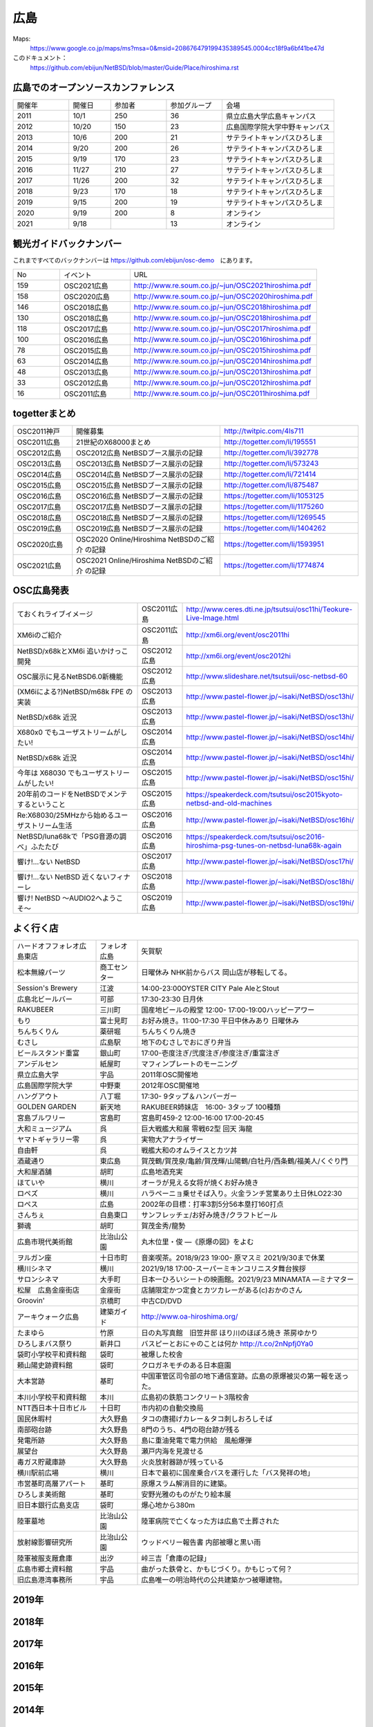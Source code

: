 .. 
 Copyright (c) 2013-2021 Jun Ebihara All rights reserved.
 Redistribution and use in source and binary forms, with or without
 modification, are permitted provided that the following conditions
 are met:
 1. Redistributions of source code must retain the above copyright
    notice, this list of conditions and the following disclaimer.
 2. Redistributions in binary form must reproduce the above copyright
    notice, this list of conditions and the following disclaimer in the
    documentation and/or other materials provided with the distribution.
 THIS SOFTWARE IS PROVIDED BY THE AUTHOR ``AS IS'' AND ANY EXPRESS OR
 IMPLIED WARRANTIES, INCLUDING, BUT NOT LIMITED TO, THE IMPLIED WARRANTIES
 OF MERCHANTABILITY AND FITNESS FOR A PARTICULAR PURPOSE ARE DISCLAIMED.
 IN NO EVENT SHALL THE AUTHOR BE LIABLE FOR ANY DIRECT, INDIRECT,
 INCIDENTAL, SPECIAL, EXEMPLARY, OR CONSEQUENTIAL DAMAGES (INCLUDING, BUT
 NOT LIMITED TO, PROCUREMENT OF SUBSTITUTE GOODS OR SERVICES; LOSS OF USE,
 DATA, OR PROFITS; OR BUSINESS INTERRUPTION) HOWEVER CAUSED AND ON ANY
 THEORY OF LIABILITY, WHETHER IN CONTRACT, STRICT LIABILITY, OR TORT
 (INCLUDING NEGLIGENCE OR OTHERWISE) ARISING IN ANY WAY OUT OF THE USE OF
 THIS SOFTWARE, EVEN IF ADVISED OF THE POSSIBILITY OF SUCH DAMAGE.


広島
-------

Maps:
 https://www.google.co.jp/maps/ms?msa=0&msid=208676479199435389545.0004cc18f9a6bf41be47d

このドキュメント：
 https://github.com/ebijun/NetBSD/blob/master/Guide/Place/hiroshima.rst


広島でのオープンソースカンファレンス
~~~~~~~~~~~~~~~~~~~~~~~~~~~~~~~~~~~~~~
.. Github/NetBSD/Guide/OSC/OSC100.csv 更新

.. csv-table::
 :widths: 20 15 20 20 40

 開催年,開催日,参加者,参加グループ,会場
 2011,10/1,250,36,県立広島大学広島キャンパス
 2012,10/20,150,23,広島国際学院大学中野キャンパス
 2013,10/6,200,21,サテライトキャンパスひろしま
 2014,9/20,200,26,サテライトキャンパスひろしま
 2015,9/19,170,23,サテライトキャンパスひろしま
 2016,11/27,210,27,サテライトキャンパスひろしま
 2017,11/26,200,32,サテライトキャンパスひろしま
 2018,9/23,170,18,サテライトキャンパスひろしま
 2019,9/15,200,19,サテライトキャンパスひろしま
 2020,9/19,200,8,オンライン
 2021,9/18,,13,オンライン

観光ガイドバックナンバー 
~~~~~~~~~~~~~~~~~~~~~~~~~~~~~~~~~~~~~~

これまですべてのバックナンバーは 
https://github.com/ebijun/osc-demo　にあります。

.. csv-table::
 :widths: 20 30 80

 No,イベント,URL
 159,OSC2021広島,http://www.re.soum.co.jp/~jun/OSC2021hiroshima.pdf
 158,OSC2020広島,http://www.re.soum.co.jp/~jun/OSC2020hiroshima.pdf
 146,OSC2018広島,http://www.re.soum.co.jp/~jun/OSC2018hiroshima.pdf
 130,OSC2018広島,http://www.re.soum.co.jp/~jun/OSC2018hiroshima.pdf
 118,OSC2017広島,http://www.re.soum.co.jp/~jun/OSC2017hiroshima.pdf 
 100,OSC2016広島,http://www.re.soum.co.jp/~jun/OSC2016hiroshima.pdf
 78,OSC2015広島,http://www.re.soum.co.jp/~jun/OSC2015hiroshima.pdf
 63,OSC2014広島,http://www.re.soum.co.jp/~jun/OSC2014hiroshima.pdf
 48,OSC2013広島,http://www.re.soum.co.jp/~jun/OSC2013hiroshima.pdf
 33,OSC2012広島,http://www.re.soum.co.jp/~jun/OSC2012hiroshima.pdf
 16,OSC2011広島,http://www.re.soum.co.jp/~jun/OSC2011hiroshima.pdf

togetterまとめ
~~~~~~~~~~~~~

.. csv-table::
 :widths: 30 75 70

 OSC2011神戸,開催募集,http://twitpic.com/4ls711
 OSC2011広島,21世紀のX68000まとめ,http://togetter.com/li/195551
 OSC2012広島,OSC2012広島 NetBSDブース展示の記録,http://togetter.com/li/392778
 OSC2013広島,OSC2013広島 NetBSDブース展示の記録,http://togetter.com/li/573243
 OSC2014広島,OSC2014広島 NetBSDブース展示の記録,http://togetter.com/li/721414
 OSC2015広島,OSC2015広島 NetBSDブース展示の記録,http://togetter.com/li/875487
 OSC2016広島,OSC2016広島 NetBSDブース展示の記録,https://togetter.com/li/1053125
 OSC2017広島,OSC2017広島 NetBSDブース展示の記録,https://togetter.com/li/1175260
 OSC2018広島,OSC2018広島 NetBSDブース展示の記録,https://togetter.com/li/1269545
 OSC2019広島,OSC2019広島 NetBSDブース展示の記録,https://togetter.com/li/1404262
 OSC2020広島,OSC2020 Online/Hiroshima NetBSDのご紹介 の記録,https://togetter.com/li/1593951
 OSC2021広島,OSC2021 Online/Hiroshima NetBSDのご紹介 の記録,https://togetter.com/li/1774874

OSC広島発表
~~~~~~~~~~~~~

.. csv-table::
 :widths: 70 25 99

 ておくれライブイメージ,OSC2011広島,http://www.ceres.dti.ne.jp/tsutsui/osc11hi/Teokure-Live-Image.html
 XM6iのご紹介, OSC2011広島, http://xm6i.org/event/osc2011hi
 NetBSD/x68kとXM6i 追いかけっこ開発,OSC2012広島,http://xm6i.org/event/osc2012hi
 OSC展示に見るNetBSD6.0新機能,OSC2012広島, http://www.slideshare.net/tsutsuii/osc-netbsd-60
 (XM6iによる?)NetBSD/m68k FPE の実装,OSC2013広島,http://www.pastel-flower.jp/~isaki/NetBSD/osc13hi/
 NetBSD/x68k 近況,OSC2013広島,http://www.pastel-flower.jp/~isaki/NetBSD/osc13hi/
 X680x0 でもユーザストリームがしたい!,OSC2014広島,http://www.pastel-flower.jp/~isaki/NetBSD/osc14hi/
 NetBSD/x68k 近況,OSC2014広島,http://www.pastel-flower.jp/~isaki/NetBSD/osc14hi/
 今年は X68030 でもユーザストリームがしたい!,OSC2015広島,http://www.pastel-flower.jp/~isaki/NetBSD/osc15hi/
 20年前のコードをNetBSDでメンテするということ,OSC2015広島,https://speakerdeck.com/tsutsui/osc2015kyoto-netbsd-and-old-machines
 Re:X68030/25MHzから始めるユーザストリーム生活,OSC2016広島,http://www.pastel-flower.jp/~isaki/NetBSD/osc16hi/
 NetBSD/luna68kで「PSG音源の調べ」ふたたび,OSC2016広島,https://speakerdeck.com/tsutsui/osc2016-hiroshima-psg-tunes-on-netbsd-luna68k-again
 響け!…ない NetBSD,OSC2017広島,http://www.pastel-flower.jp/~isaki/NetBSD/osc17hi/
 響け!…ない NetBSD 近くないフィナーレ,OSC2018広島,http://www.pastel-flower.jp/~isaki/NetBSD/osc18hi/
 響け! NetBSD 〜AUDIO2へようこそ〜,OSC2019広島,http://www.pastel-flower.jp/~isaki/NetBSD/osc19hi/

よく行く店
~~~~~~~~~~~~~~

.. csv-table::
 :widths: 30 15 80

 ハードオフフォレオ広島東店,フォレオ広島,矢賀駅
 松本無線パーツ,商工センター,日曜休み NHK前からバス 岡山店が移転してる。
 Session's Brewery,江波,14:00-23:00OYSTER CITY Pale AleとStout
 広島北ビールバー,可部,17:30-23:30 日月休
 RAKUBEER,三川町,国産地ビールの殿堂 12:00- 17:00-19:00ハッピーアワー
 もり,富士見町,お好み焼き。11:00-17:30 平日中休みあり 日曜休み 
 ちんちくりん,薬研堀,ちんちくりん焼き
 むさし,広島駅,地下のむさしでおにぎり弁当
 ビールスタンド重富,銀山町,17:00-壱度注ぎ/弐度注ぎ/参度注ぎ/重富注ぎ
 アンデルセン,紙屋町,マフィンプレートのモーニング
 県立広島大学,宇品,2011年OSC開催地
 広島国際学院大学,中野東, 2012年OSC開催地
 ハングアウト,八丁堀,17:30- 9タップ＆ハンバーガー
 GOLDEN GARDEN,新天地,RAKUBEER姉妹店　16:00- 3タップ 100種類
 宮島ブルワリー,宮島町,宮島町459-2 12:00-16:00 17:00-20:45
 大和ミュージアム,呉,巨大戦艦大和展 零戦62型 回天 海龍
 ヤマトギャラリー零,呉,実物大アナライザー
 自由軒,呉,戦艦大和のオムライスとカツ丼
 酒蔵通り,東広島,賀茂鶴/賀茂泉/亀齢/賀茂輝/山陽鶴/白牡丹/西条鶴/福美人/くぐり門
 大和屋酒舗,胡町,広島地酒充実
 ほていや,横川,オーラが見える女将が焼くお好み焼き
 ロペズ,横川,ハラペーニョ乗せそば入り。火金ランチ営業あり土日休LO22:30
 ロペス,広島,2002年の目標：打率3割5分56本塁打160打点
 さんちぇ,白島東口,サンフレッチェ/お好み焼き/クラフトビール
 獅魂,胡町,賀茂金秀/龍勢
 広島市現代美術館,比治山公園,丸木位里・俊 ―《原爆の図》をよむ
 ヲルガン座,十日市町,音楽喫茶。2018/9/23 19:00- 原マスミ 2021/9/30まで休業
 横川シネマ,横川,2021/9/18 17:00-スーパーミキンコリニスタ舞台挨拶
 サロンシネマ,大手町,日本一ひろいシートの映画館。2021/9/23 MINAMATA ―ミナマター
 松屋　広島金座街店,金座街 ,店舗限定かつ定食とカツカレーがある(c)おかのさん
 Groovin',京橋町,中古CD/DVD
 アーキウォーク広島,建築ガイド,http://www.oa-hiroshima.org/
 たまゆら,竹原,日の丸写真館　旧笠井邸 ほり川のほぼろ焼き 茶房ゆかり
 ひろしまバス祭り,新井口,バスピーとおにゃのことは何か http://t.co/2nNpfj0Ya0
 袋町小学校平和資料館,袋町,被爆した校舎
 頼山陽史跡資料館,袋町,クロガネモチのある日本庭園
 大本営跡,基町,中国軍管区司令部の地下通信室跡。広島の原爆被災の第一報を送った。
 本川小学校平和資料館,本川,広島初の鉄筋コンクリート3階校舎
 NTT西日本十日市ビル,十日町,市内初の自動交換局
 国民休暇村,大久野島 ,タコの唐揚げカレー＆タコ刺しおろしそば
 南部砲台跡,大久野島, 8門のうち、4門の砲台跡が残る
 発電所跡,大久野島,島に重油発電で電力供給　風船爆弾
 展望台,大久野島,瀬戸内海を見渡せる
 毒ガス貯蔵庫跡,大久野島,火炎放射器跡が残っている
 横川駅前広場,横川,日本で最初に国産乗合バスを運行した「バス発祥の地」
 市営基町高層アパート,基町,原爆スラム解消目的に建築。
 ひろしま美術館,基町,安野光雅のものがたり絵本展
 旧日本銀行広島支店,袋町,爆心地から380m
 陸軍墓地,比治山公園,陸軍病院で亡くなった方は広島で土葬された
 放射線影響研究所,比治山公園,ウッドベリー報告書 内部被曝と黒い雨
 陸軍被服支厰倉庫,出汐,峠三吉「倉庫の記録」
 広島市郷土資料館,宇品,曲がった鉄骨と、かもじづくり。かもじって何？
 旧広島港湾事務所,宇品,広島唯一の明治時代の公共建築かつ被曝建物。

2019年
~~~~~~~~~~~~~~~~~~~~~~~~~~~~~~~~~~~~~~~~~~~~~~~

.. image::  ../Picture/2019/09/15/DSC_7622.JPG
.. image::  ../Picture/2019/09/15/DSC_7626.JPG
.. image::  ../Picture/2019/09/15/DSC_7628.JPG
.. image::  ../Picture/2019/09/15/DSC_7633.JPG
.. image::  ../Picture/2019/09/15/DSC_7638.JPG
.. image::  ../Picture/2019/09/15/DSC_7642.JPG
.. image::  ../Picture/2019/09/15/DSC_7646.JPG
.. image::  ../Picture/2019/09/15/DSC_7647.JPG
.. image::  ../Picture/2019/09/15/DSC_7649.JPG
.. image::  ../Picture/2019/09/15/DSC_7652.JPG
.. image::  ../Picture/2019/09/15/DSC_7653.JPG
.. image::  ../Picture/2019/09/15/DSC_7654.JPG
.. image::  ../Picture/2019/09/15/DSC_7655.JPG
.. image::  ../Picture/2019/09/15/DSC_7656.JPG
.. image::  ../Picture/2019/09/15/DSC_7657.JPG

2018年
~~~~~~~~~~~~~~~~~~~~~~~~~~~~~~~~~~~~~~~~~~~~~~~

.. image::  ../Picture/2018/09/23/DSC_5944.JPG
.. image::  ../Picture/2018/09/23/DSC_5946.JPG
.. image::  ../Picture/2018/09/23/DSC_5947.JPG
.. image::  ../Picture/2018/09/23/DSC_5949.JPG
.. image::  ../Picture/2018/09/23/DSC_5950.JPG
.. image::  ../Picture/2018/09/23/DSC_5952.JPG
.. image::  ../Picture/2018/09/23/DSC_5954.JPG
.. image::  ../Picture/2018/09/23/DSC_5963.JPG
.. image::  ../Picture/2018/09/23/DSC_5964.JPG
.. image::  ../Picture/2018/09/23/DSC_5966.JPG
.. image::  ../Picture/2018/09/23/DSC_5968.JPG
.. image::  ../Picture/2018/09/23/DSC_5969.JPG
.. image::  ../Picture/2018/09/23/DSC_5971.JPG
.. image::  ../Picture/2018/09/23/DSC_5972.JPG
.. image::  ../Picture/2018/09/23/DSC_5973.JPG
.. image::  ../Picture/2018/09/23/DSC_5974.JPG
.. image::  ../Picture/2018/09/23/DSC_5975.JPG
.. image::  ../Picture/2018/09/23/DSC_5976.JPG

2017年
~~~~~~~~~~~~~~~~~~~~~~~~~~~~~~~~~~~~~~~~~~~~~~~

.. image::  ../Picture/2017/11/26/1511662538199.jpg
.. image::  ../Picture/2017/11/26/DSC_4582.JPG
.. image::  ../Picture/2017/11/26/DSC_4587.JPG
.. image::  ../Picture/2017/11/26/DSC_4590.JPG
.. image::  ../Picture/2017/11/26/DSC_4602.JPG
.. image::  ../Picture/2017/11/26/DSC_4606.JPG
.. image::  ../Picture/2017/11/26/DSC_4610.JPG
.. image::  ../Picture/2017/11/26/DSC_4611.JPG
.. image::  ../Picture/2017/11/26/DSC_4612.JPG

2016年
~~~~~~~~~~~~~~~~~~~~~~~~~~~~~~~~~~~~~~~~~~~~~~~~

.. image::  ../Picture/2016/11/27/1480208018531.jpg
.. image::  ../Picture/2016/11/27/1480209316491.jpg
.. image::  ../Picture/2016/11/27/DSC_2783.JPG
.. image::  ../Picture/2016/11/27/DSC_2788.JPG
.. image::  ../Picture/2016/11/27/DSC_2798.JPG
.. image::  ../Picture/2016/11/27/DSC_2799.JPG
.. image::  ../Picture/2016/11/27/DSC_2800.JPG
.. image::  ../Picture/2016/11/27/DSC_2801.JPG
.. image::  ../Picture/2016/11/27/DSC_2802.JPG

2015年
~~~~~~~~~~~~~~~~~~~~~~~~~~~~~~~~~~~~~~~~~~~~~~~~
.. image::  ../Picture/2015/09/19/DSC07916.JPG
.. image::  ../Picture/2015/09/19/DSC07919.JPG
.. image::  ../Picture/2015/09/19/DSC07922.JPG
.. image::  ../Picture/2015/09/19/DSC_1332.jpg
.. image::  ../Picture/2015/09/19/DSC_1333.jpg
.. image::  ../Picture/2015/09/19/DSC_1334.jpg
.. image::  ../Picture/2015/09/19/DSC_1357.jpg
.. image::  ../Picture/2015/09/19/DSC_1363.jpg
.. image::  ../Picture/2015/09/19/DSC_1364.jpg


2014年
~~~~~~~~~~~~~~~~~~~~~~~~~~~~~~~~~~~~~~~~~~~~~~~~

.. image::  ../Picture/2014/09/20/DSC05624.JPG
.. image::  ../Picture/2014/09/20/DSC05626.JPG
.. image::  ../Picture/2014/09/20/DSC05628.JPG
.. image::  ../Picture/2014/09/20/DSC_0477.jpg
.. image::  ../Picture/2014/09/20/DSC_0479.jpg
.. image::  ../Picture/2014/09/20/DSC_0482.jpg
.. image::  ../Picture/2014/09/20/DSC_0488.jpg
.. image::  ../Picture/2014/09/20/DSC_0491.jpg
.. image::  ../Picture/2014/09/20/DSC_0496.jpg


2013年
~~~~~~~~~~~~~~

.. image::  ../Picture/2013/10/05/dsc03124.jpg
.. image::  ../Picture/2013/10/05/dsc03125_1.jpg
.. image::  ../Picture/2013/10/05/dsc03126.jpg
.. image::  ../Picture/2013/10/06/dsc03152.jpg
.. image::  ../Picture/2013/10/06/dsc03156.jpg
.. image::  ../Picture/2013/10/06/dsc03157.jpg
.. image::  ../Picture/2013/10/05/DSC_2657.jpg
.. image::  ../Picture/2013/10/05/DSC_2658.jpg
.. image::  ../Picture/2013/10/06/DSC_2673.jpg
.. image::  ../Picture/2013/10/06/DSC_2674.jpg
.. image::  ../Picture/2013/10/06/DSC_2683.jpg
.. image::  ../Picture/2013/10/06/DSC_2689.jpg

